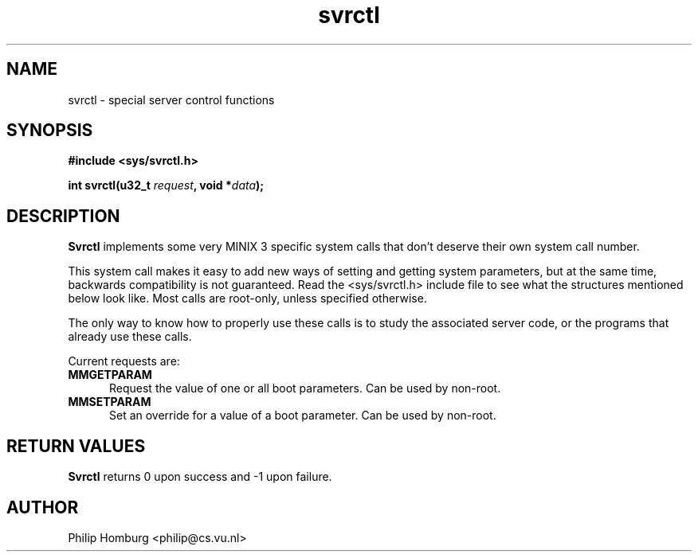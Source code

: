 .\" svrctl.2
.\"
.\" Created: July, 1994 by Philip Homburg <philip@cs.vu.nl>
.TH svrctl 2
.SH NAME
svrctl \- special server control functions
.SH SYNOPSIS
.nf
.ft B
#include <sys/svrctl.h>

int svrctl(u32_t \fIrequest\fP, void *\fIdata\fP);
.ft R
.fi
.SH DESCRIPTION
.B Svrctl
implements some very MINIX 3 specific system calls that don't deserve their own
system call number.
.PP
This system call makes it easy to add new ways of setting and getting system
parameters, but at the same time, backwards compatibility is not guaranteed.
Read the <sys/svrctl.h> include file to see what the structures mentioned below
look like.  Most calls are root-only, unless specified otherwise.
.PP
The only way to know how to properly use these calls is to study the
associated server code, or the programs that already use these
calls.
.PP
Current requests are:
.TP 5
.B MMGETPARAM
Request the value of one or all boot parameters.  Can be used by non-root.
.TP
.B MMSETPARAM
Set an override for a value of a boot parameter.  Can be used by non-root.
.SH "RETURN VALUES"
.B Svrctl
returns 0 upon success and -1 upon failure.
.SH AUTHOR
Philip Homburg <philip@cs.vu.nl>
